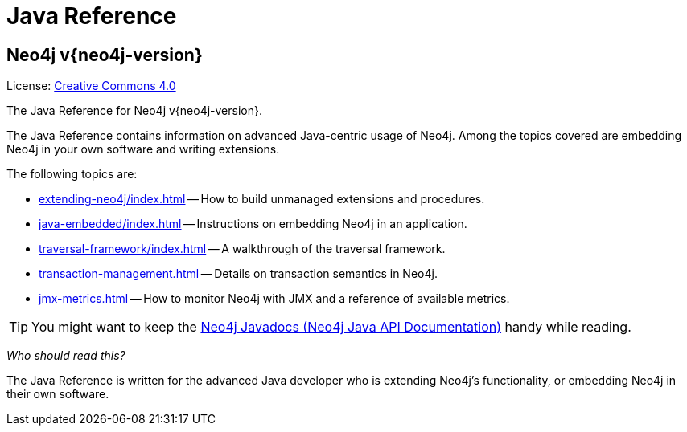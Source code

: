 :description: The Neo4j java reference for Neo4j version {neo4j-version}.


[[java-reference]]
= Java Reference

[discrete]
== Neo4j v{neo4j-version}

ifndef::backend-pdf[]
License: link:{common-license-page-uri}[Creative Commons 4.0]
endif::[]

ifdef::backend-pdf[]
License: Creative Commons 4.0
endif::[]


The Java Reference for Neo4j v{neo4j-version}.

The Java Reference contains information on advanced Java-centric usage of Neo4j.
Among the topics covered are embedding Neo4j in your own software and writing extensions.

The following topics are:

* xref:extending-neo4j/index.adoc[] -- How to build unmanaged extensions and procedures.
* xref:java-embedded/index.adoc[] -- Instructions on embedding Neo4j in an application.
* xref:traversal-framework/index.adoc[] -- A walkthrough of the traversal framework.
* xref:transaction-management.adoc[] -- Details on transaction semantics in Neo4j.
* xref:jmx-metrics.adoc[] -- How to monitor Neo4j with JMX and a reference of available metrics.

[TIP]
====
You might want to keep the link:{neo4j-javadocs-base-uri}[Neo4j Javadocs (Neo4j Java API Documentation)^] handy while reading.
====

_Who should read this?_

The Java Reference is written for the advanced Java developer who is extending Neo4j's functionality, or embedding Neo4j in their own software.


